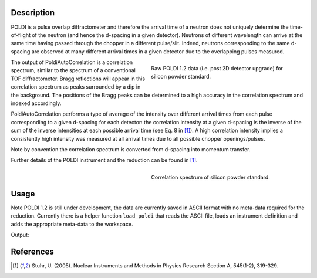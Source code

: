 .. algorithm::

.. summary::

.. relatedalgorithms::

.. properties::

Description
-----------


POLDI is a pulse overlap diffractometer and therefore the arrival time of a neutron does not uniquely determine
the time-of-flight of the neutron (and hence the d-spacing in a given detector). Neutrons of different wavelength can
arrive at the same time having passed through the chopper in a different pulse/slit.
Indeed, neutrons corresponding to the same d-spacing are observed at many different arrival times in a given detector
due to the overlapping pulses measured.

.. figure:: /images/POLDI1p2_silicon_raw2D.jpeg
   :figwidth: 10 cm
   :align: right
   :alt: Raw POLDI 1.2 data (i.e. post 2D detector upgrade) for silicon powder standard.

   Raw POLDI 1.2 data (i.e. post 2D detector upgrade) for silicon powder standard.

The output of PoldiAutoCorrelation is a correlation spectrum, similar to the spectrum of a conventional TOF
diffractometer. Bragg reflections will appear in this correlation spectrum as peaks surrounded by a dip in the background.
The positions of the Bragg peaks can be determined to a high accuracy in the correlation spectrum and indexed
accordingly.

PoldiAutoCorrelation performs a type of average of the intensity over different arrival times from
each pulse corresponding to a given d-spacing for each detector: the correlation intensity at a given
d-spacing is the inverse of the sum of the inverse intensities at each possible arrival time (see Eq. 8 in [1]_).
A high correlation intensity implies a consistently high intensity was measured at all arrival times due to all
possible chopper openings/pulses.

Note by convention the correlation spectrum is converted from d-spacing into momentum transfer.

Further details of the POLDI instrument and the reduction can be found in [1]_.

.. figure:: /images/PoldiAutoCorrelation_silicon.jpeg
   :figwidth: 10 cm
   :align: right
   :alt: Correlation spectrum of silicon powder standard.

   Correlation spectrum of silicon powder standard.

Usage
-----

Note POLDI 1.2 is still under development, the data are currently saved in ASCII format with no meta-data required
for the reduction. Currently there is a helper function ``load_poldi`` that reads the ASCII file, loads an instrument
definition and adds the appropriate meta-data to the workspace.

.. testcode:: POLDI_silicon_autocorr

    from mantid.simpleapi import *
    from mantid.api import FileFinder
    from plugins.algorithms.poldi_utils import load_poldi

    fpath_data = FileFinder.getFullPath("poldi_448x500_chopper5k_silicon.txt")
    fpath_idf = FileFinder.getFullPath("POLDI_Definition_448_calibrated.xml")

    # load the raw data
    ws = load_poldi(fpath_data, fpath_idf, chopper_speed=5000, t0=5.855e-02, t0_const=-9.00)
    print(f"The workspace contains {ws.getNumberHistograms()} spectra.")

    ws_corr = PoldiAutoCorrelation(InputWorkspace=ws, OutputWorkspace='ws_corr')
    print(f"The correlation spectrum has {ws_corr.blocksize()} bins.")

Output:

.. testoutput:: POLDI_silicon_autocorr

    The workspace contains 448 spectra.
    The correlation spectrum has 2460 bins.

References
----------

.. [1] Stuhr, U. (2005). Nuclear Instruments and Methods in Physics Research Section A, 545(1-2), 319-329.

.. categories::

.. sourcelink::

